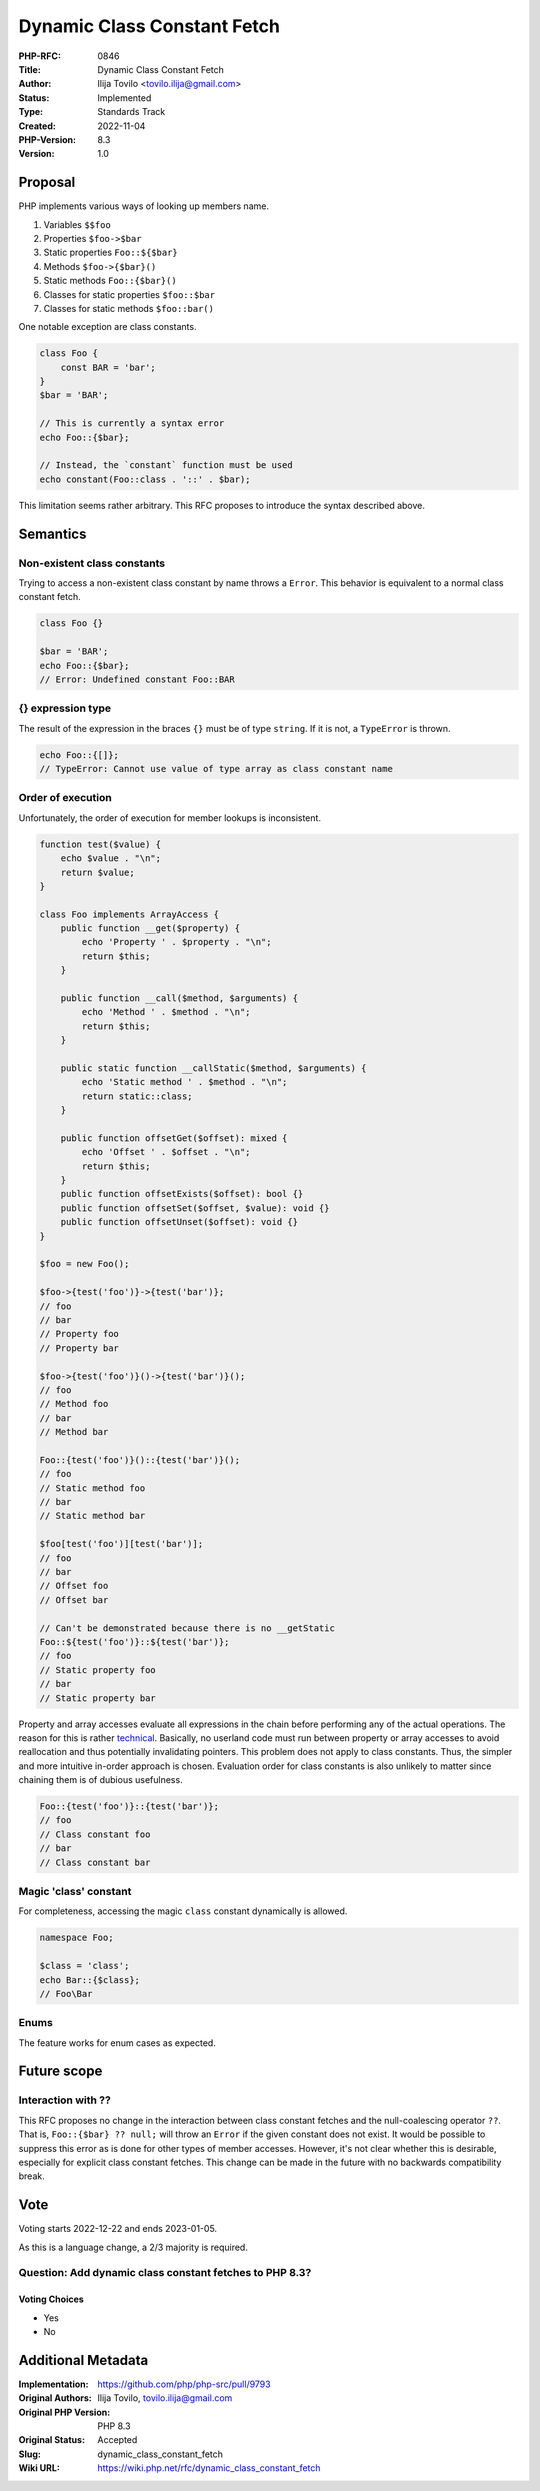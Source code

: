 Dynamic Class Constant Fetch
============================

:PHP-RFC: 0846
:Title: Dynamic Class Constant Fetch
:Author: Ilija Tovilo <tovilo.ilija@gmail.com>
:Status: Implemented
:Type: Standards Track
:Created: 2022-11-04
:PHP-Version: 8.3
:Version: 1.0

Proposal
--------

PHP implements various ways of looking up members name.

#. Variables ``$$foo``
#. Properties ``$foo->$bar``
#. Static properties ``Foo::${$bar}``
#. Methods ``$foo->{$bar}()``
#. Static methods ``Foo::{$bar}()``
#. Classes for static properties ``$foo::$bar``
#. Classes for static methods ``$foo::bar()``

One notable exception are class constants.

.. code:: php

   class Foo {
       const BAR = 'bar';
   }
   $bar = 'BAR';

   // This is currently a syntax error
   echo Foo::{$bar}; 

   // Instead, the `constant` function must be used
   echo constant(Foo::class . '::' . $bar);

This limitation seems rather arbitrary. This RFC proposes to introduce
the syntax described above.

Semantics
---------

Non-existent class constants
~~~~~~~~~~~~~~~~~~~~~~~~~~~~

Trying to access a non-existent class constant by name throws a
``Error``. This behavior is equivalent to a normal class constant fetch.

.. code:: php

   class Foo {}

   $bar = 'BAR';
   echo Foo::{$bar};
   // Error: Undefined constant Foo::BAR

{} expression type
~~~~~~~~~~~~~~~~~~

The result of the expression in the braces ``{}`` must be of type
``string``. If it is not, a ``TypeError`` is thrown.

.. code:: php

   echo Foo::{[]};
   // TypeError: Cannot use value of type array as class constant name

Order of execution
~~~~~~~~~~~~~~~~~~

Unfortunately, the order of execution for member lookups is
inconsistent.

.. code:: php

   function test($value) {
       echo $value . "\n";
       return $value;
   }

   class Foo implements ArrayAccess {
       public function __get($property) {
           echo 'Property ' . $property . "\n";
           return $this;
       }
       
       public function __call($method, $arguments) {
           echo 'Method ' . $method . "\n";
           return $this;
       }
       
       public static function __callStatic($method, $arguments) {
           echo 'Static method ' . $method . "\n";
           return static::class;
       }

       public function offsetGet($offset): mixed {
           echo 'Offset ' . $offset . "\n";
           return $this;
       }
       public function offsetExists($offset): bool {}
       public function offsetSet($offset, $value): void {}
       public function offsetUnset($offset): void {}
   }

   $foo = new Foo();

   $foo->{test('foo')}->{test('bar')};
   // foo
   // bar
   // Property foo
   // Property bar

   $foo->{test('foo')}()->{test('bar')}();
   // foo
   // Method foo
   // bar
   // Method bar

   Foo::{test('foo')}()::{test('bar')}();
   // foo
   // Static method foo
   // bar
   // Static method bar

   $foo[test('foo')][test('bar')];
   // foo
   // bar
   // Offset foo
   // Offset bar

   // Can't be demonstrated because there is no __getStatic
   Foo::${test('foo')}::${test('bar')};
   // foo
   // Static property foo
   // bar
   // Static property bar

Property and array accesses evaluate all expressions in the chain before
performing any of the actual operations. The reason for this is rather
`technical <https://www.npopov.com/2017/04/14/PHP-7-Virtual-machine.html#writes-and-memory-safety>`__.
Basically, no userland code must run between property or array accesses
to avoid reallocation and thus potentially invalidating pointers. This
problem does not apply to class constants. Thus, the simpler and more
intuitive in-order approach is chosen. Evaluation order for class
constants is also unlikely to matter since chaining them is of dubious
usefulness.

.. code:: php

   Foo::{test('foo')}::{test('bar')};
   // foo
   // Class constant foo
   // bar
   // Class constant bar

Magic 'class' constant
~~~~~~~~~~~~~~~~~~~~~~

For completeness, accessing the magic ``class`` constant dynamically is
allowed.

.. code:: php

   namespace Foo;

   $class = 'class';
   echo Bar::{$class};
   // Foo\Bar

Enums
~~~~~

The feature works for enum cases as expected.

Future scope
------------

Interaction with ??
~~~~~~~~~~~~~~~~~~~

This RFC proposes no change in the interaction between class constant
fetches and the null-coalescing operator ``??``. That is,
``Foo::{$bar} ?? null;`` will throw an ``Error`` if the given constant
does not exist. It would be possible to suppress this error as is done
for other types of member accesses. However, it's not clear whether this
is desirable, especially for explicit class constant fetches. This
change can be made in the future with no backwards compatibility break.

Vote
----

Voting starts 2022-12-22 and ends 2023-01-05.

As this is a language change, a 2/3 majority is required.

Question: Add dynamic class constant fetches to PHP 8.3?
~~~~~~~~~~~~~~~~~~~~~~~~~~~~~~~~~~~~~~~~~~~~~~~~~~~~~~~~

Voting Choices
^^^^^^^^^^^^^^

-  Yes
-  No

Additional Metadata
-------------------

:Implementation: https://github.com/php/php-src/pull/9793
:Original Authors: Ilija Tovilo, tovilo.ilija@gmail.com
:Original PHP Version: PHP 8.3
:Original Status: Accepted
:Slug: dynamic_class_constant_fetch
:Wiki URL: https://wiki.php.net/rfc/dynamic_class_constant_fetch
